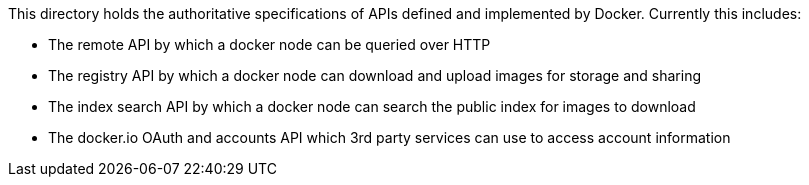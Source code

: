This directory holds the authoritative specifications of APIs defined and implemented by Docker. Currently this includes:

* The remote API by which a docker node can be queried over HTTP
* The registry API by which a docker node can download and upload
 images for storage and sharing
* The index search API by which a docker node can search the public
 index for images to download
* The docker.io OAuth and accounts API which 3rd party services can
 use to access account information